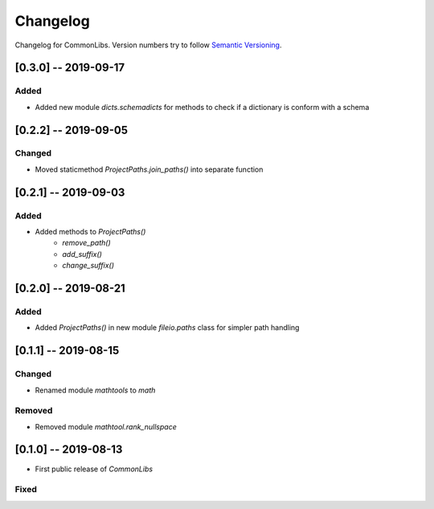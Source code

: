 Changelog
=========

Changelog for CommonLibs. Version numbers try to follow `Semantic
Versioning <https://semver.org/spec/v2.0.0.html>`__.

[0.3.0] -- 2019-09-17
---------------------

Added
~~~~~

* Added new module `dicts.schemadicts` for methods to check if a dictionary is conform with a schema

[0.2.2] -- 2019-09-05
---------------------

Changed
~~~~~~~

* Moved staticmethod `ProjectPaths.join_paths()` into separate function


[0.2.1] -- 2019-09-03
---------------------

Added
~~~~~

* Added methods to `ProjectPaths()`
    - `remove_path()`
    - `add_suffix()`
    - `change_suffix()`

[0.2.0] -- 2019-08-21
---------------------

Added
~~~~~

* Added `ProjectPaths()` in new module `fileio.paths` class for simpler path handling

[0.1.1] -- 2019-08-15
---------------------

Changed
~~~~~~~

* Renamed module `mathtools` to `math`

Removed
~~~~~~~

* Removed module `mathtool.rank_nullspace`

[0.1.0] -- 2019-08-13
---------------------

* First public release of `CommonLibs`

Fixed
~~~~~
